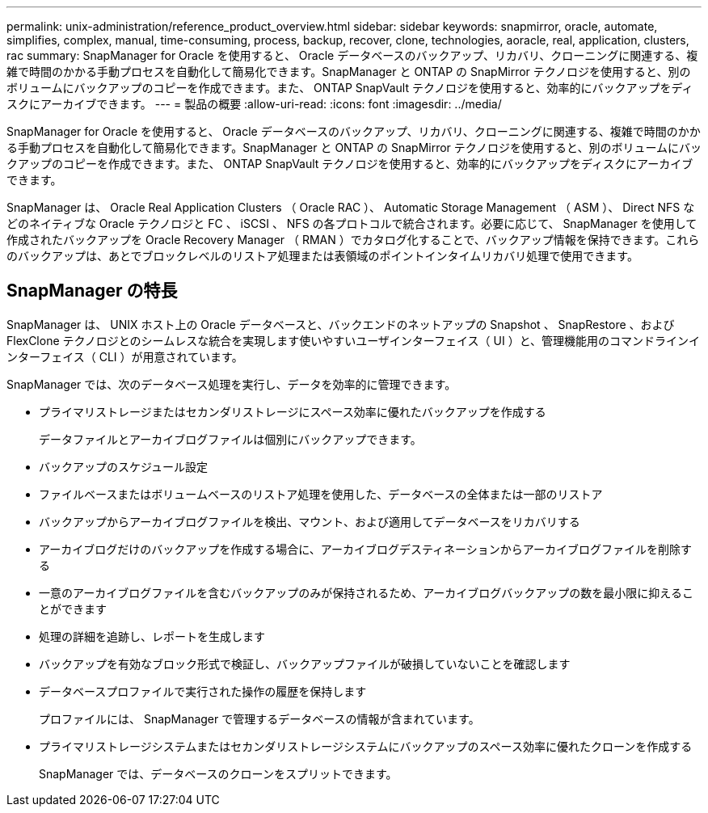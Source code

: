 ---
permalink: unix-administration/reference_product_overview.html 
sidebar: sidebar 
keywords: snapmirror, oracle, automate, simplifies, complex, manual, time-consuming, process, backup, recover, clone, technologies, aoracle, real, application, clusters, rac 
summary: SnapManager for Oracle を使用すると、 Oracle データベースのバックアップ、リカバリ、クローニングに関連する、複雑で時間のかかる手動プロセスを自動化して簡易化できます。SnapManager と ONTAP の SnapMirror テクノロジを使用すると、別のボリュームにバックアップのコピーを作成できます。また、 ONTAP SnapVault テクノロジを使用すると、効率的にバックアップをディスクにアーカイブできます。 
---
= 製品の概要
:allow-uri-read: 
:icons: font
:imagesdir: ../media/


[role="lead"]
SnapManager for Oracle を使用すると、 Oracle データベースのバックアップ、リカバリ、クローニングに関連する、複雑で時間のかかる手動プロセスを自動化して簡易化できます。SnapManager と ONTAP の SnapMirror テクノロジを使用すると、別のボリュームにバックアップのコピーを作成できます。また、 ONTAP SnapVault テクノロジを使用すると、効率的にバックアップをディスクにアーカイブできます。

SnapManager は、 Oracle Real Application Clusters （ Oracle RAC ）、 Automatic Storage Management （ ASM ）、 Direct NFS などのネイティブな Oracle テクノロジと FC 、 iSCSI 、 NFS の各プロトコルで統合されます。必要に応じて、 SnapManager を使用して作成されたバックアップを Oracle Recovery Manager （ RMAN ）でカタログ化することで、バックアップ情報を保持できます。これらのバックアップは、あとでブロックレベルのリストア処理または表領域のポイントインタイムリカバリ処理で使用できます。



== SnapManager の特長

SnapManager は、 UNIX ホスト上の Oracle データベースと、バックエンドのネットアップの Snapshot 、 SnapRestore 、および FlexClone テクノロジとのシームレスな統合を実現します使いやすいユーザインターフェイス（ UI ）と、管理機能用のコマンドラインインターフェイス（ CLI ）が用意されています。

SnapManager では、次のデータベース処理を実行し、データを効率的に管理できます。

* プライマリストレージまたはセカンダリストレージにスペース効率に優れたバックアップを作成する
+
データファイルとアーカイブログファイルは個別にバックアップできます。

* バックアップのスケジュール設定
* ファイルベースまたはボリュームベースのリストア処理を使用した、データベースの全体または一部のリストア
* バックアップからアーカイブログファイルを検出、マウント、および適用してデータベースをリカバリする
* アーカイブログだけのバックアップを作成する場合に、アーカイブログデスティネーションからアーカイブログファイルを削除する
* 一意のアーカイブログファイルを含むバックアップのみが保持されるため、アーカイブログバックアップの数を最小限に抑えることができます
* 処理の詳細を追跡し、レポートを生成します
* バックアップを有効なブロック形式で検証し、バックアップファイルが破損していないことを確認します
* データベースプロファイルで実行された操作の履歴を保持します
+
プロファイルには、 SnapManager で管理するデータベースの情報が含まれています。

* プライマリストレージシステムまたはセカンダリストレージシステムにバックアップのスペース効率に優れたクローンを作成する
+
SnapManager では、データベースのクローンをスプリットできます。


